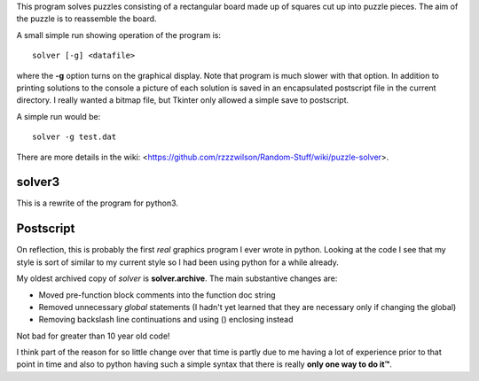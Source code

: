 This program solves puzzles consisting of a rectangular board made up of squares
cut up into puzzle pieces.  The aim of the puzzle is to reassemble the board.

A small simple run showing operation of the program is:

::

    solver [-g] <datafile>

where the **-g** option turns on the graphical display.  Note that program is
much slower with that option.  In addition to printing solutions to the console
a picture of each solution is saved in an encapsulated postscript file in the
current directory.  I really wanted a bitmap file, but Tkinter only allowed a
simple save to postscript.

A simple run would be:

::

    solver -g test.dat

There are more details in the wiki:
<https://github.com/rzzzwilson/Random-Stuff/wiki/puzzle-solver>.

solver3
-------

This is a rewrite of the program for python3.

Postscript
----------

On reflection, this is probably the first *real* graphics program I ever wrote
in python.  Looking at the code I see that my style is sort of similar to my
current style so I had been using python for a while already.

My oldest archived copy of *solver* is **solver.archive**.  The main substantive
changes are:

* Moved pre-function block comments into the function doc string
* Removed unnecessary *global* statements (I hadn't yet learned that they are
  necessary only if changing the global)
* Removing backslash line continuations and using () enclosing instead

Not bad for greater than 10 year old code!

I think part of the reason for so little change over that time is partly due
to me having a lot of experience prior to that point in time and also to
python having such a simple syntax that there is really **only one way to do it™**.
